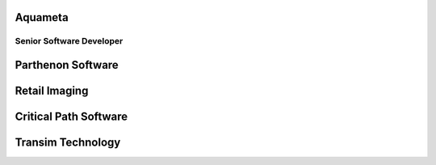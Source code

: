 ########
Aquameta
########
Senior Software Developer
*************************


##################
Parthenon Software
##################



##############
Retail Imaging
##############

######################
Critical Path Software
######################

##################
Transim Technology
##################
